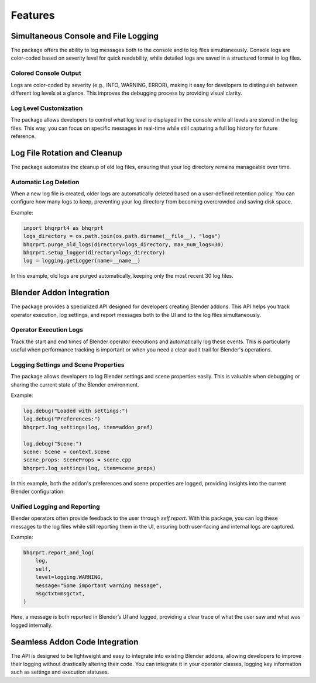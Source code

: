 ########
Features
########

*****************************************
Simultaneous Console and File Logging
*****************************************

The package offers the ability to log messages both to the console and to log files simultaneously. Console logs are color-coded based on severity level for quick readability, while detailed logs are saved in a structured format in log files.

Colored Console Output
======================

Logs are color-coded by severity (e.g., INFO, WARNING, ERROR), making it easy for developers to distinguish between different log levels at a glance. This improves the debugging process by providing visual clarity.

Log Level Customization
=======================

The package allows developers to control what log level is displayed in the console while all levels are stored in the log files. This way, you can focus on specific messages in real-time while still capturing a full log history for future reference.

********************************
Log File Rotation and Cleanup
********************************

The package automates the cleanup of old log files, ensuring that your log directory remains manageable over time.

Automatic Log Deletion
======================

When a new log file is created, older logs are automatically deleted based on a user-defined retention policy. You can configure how many logs to keep, preventing your log directory from becoming overcrowded and saving disk space.

Example:

.. code-block:: python

    import bhqrprt4 as bhqrprt
    logs_directory = os.path.join(os.path.dirname(__file__), "logs")
    bhqrprt.purge_old_logs(directory=logs_directory, max_num_logs=30)
    bhqrprt.setup_logger(directory=logs_directory)
    log = logging.getLogger(name=__name__)


In this example, old logs are purged automatically, keeping only the most recent 30 log files.

*************************
Blender Addon Integration
*************************

The  package provides a specialized API designed for developers creating Blender addons. This API helps you track operator execution, log settings, and report messages both to the UI and to the log files simultaneously.

Operator Execution Logs
=======================

Track the start and end times of Blender operator executions and automatically log these events. This is particularly useful when performance tracking is important or when you need a clear audit trail for Blender's operations.

Logging Settings and Scene Properties
=====================================

The package allows developers to log Blender settings and scene properties easily. This is valuable when debugging or sharing the current state of the Blender environment.

Example:

.. code-block:: python

    log.debug("Loaded with settings:")
    log.debug("Preferences:")
    bhqrprt.log_settings(log, item=addon_pref)

    log.debug("Scene:")
    scene: Scene = context.scene
    scene_props: SceneProps = scene.cpp
    bhqrprt.log_settings(log, item=scene_props)


In this example, both the addon's preferences and scene properties are logged, providing insights into the current Blender configuration.

Unified Logging and Reporting
=============================

Blender operators often provide feedback to the user through `self.report`. With this package, you can log these messages to the log files while still reporting them in the UI, ensuring both user-facing and internal logs are captured.

Example:

.. code-block:: python

    bhqrprt.report_and_log(
        log,
        self,
        level=logging.WARNING,
        message="Some important warning message",
        msgctxt=msgctxt,
    )


Here, a message is both reported in Blender’s UI and logged, providing a clear trace of what the user saw and what was logged internally.

*******************************
Seamless Addon Code Integration
*******************************

The API is designed to be lightweight and easy to integrate into existing Blender addons, allowing developers to improve their logging without drastically altering their code. You can integrate it in your operator classes, logging key information such as settings and execution statuses.

